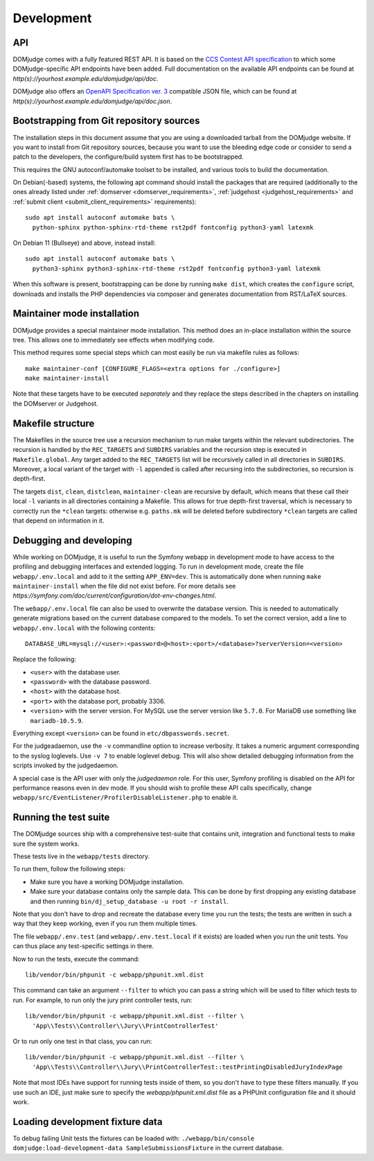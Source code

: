 Development
===========

.. _API:

API
---
DOMjudge comes with a fully featured REST API. It is based on the
`CCS Contest API specification`_
to which some DOMjudge-specific API endpoints have been added. Full documentation
on the available API endpoints can be found at
`http(s)://yourhost.example.edu/domjudge/api/doc`.

DOMjudge also offers an `OpenAPI Specification ver. 3`_
compatible JSON file, which can be found at
`http(s)://yourhost.example.edu/domjudge/api/doc.json`.


Bootstrapping from Git repository sources
-----------------------------------------
The installation steps in this document assume that you are using a
downloaded tarball from the DOMjudge website. If you want to install
from Git repository sources, because you want to use the bleeding edge
code or consider to send a patch to the developers, the
configure/build system first has to be bootstrapped.

This requires the GNU autoconf/automake toolset to be installed,
and various tools to build the documentation.

On Debian(-based) systems, the following apt command should
install the packages that are required (additionally to the ones
already listed under
:ref:`domserver <domserver_requirements>`,
:ref:`judgehost <judgehost_requirements>` and
:ref:`submit client <submit_client_requirements>` requirements)::

  sudo apt install autoconf automake bats \
    python-sphinx python-sphinx-rtd-theme rst2pdf fontconfig python3-yaml latexmk

On Debian 11 (Bullseye) and above, instead install::

  sudo apt install autoconf automake bats \
    python3-sphinx python3-sphinx-rtd-theme rst2pdf fontconfig python3-yaml latexmk

When this software is present, bootstrapping can be done by running
``make dist``, which creates the ``configure`` script,
downloads and installs the PHP dependencies via composer and
generates documentation from RST/LaTeX sources.

Maintainer mode installation
----------------------------
DOMjudge provides a special maintainer mode installation.
This method does an in-place installation within the source
tree. This allows one to immediately see effects when modifying
code.

This method requires some special steps which can most easily
be run via makefile rules as follows::

  make maintainer-conf [CONFIGURE_FLAGS=<extra options for ./configure>]
  make maintainer-install

Note that these targets have to be executed *separately* and
they replace the steps described in the chapters on installing
the DOMserver or Judgehost.


Makefile structure
------------------
The Makefiles in the source tree use a recursion mechanism to run make
targets within the relevant subdirectories. The recursion is handled
by the ``REC_TARGETS`` and ``SUBDIRS`` variables and the
recursion step is executed in ``Makefile.global``. Any target
added to the ``REC_TARGETS`` list will be recursively called in
all directories in ``SUBDIRS``. Moreover, a local variant of the
target with ``-l`` appended is called after recursing into the
subdirectories, so recursion is depth-first.

The targets ``dist``, ``clean``, ``distclean``, ``maintainer-clean``
are recursive by default, which means that these call their local
``-l`` variants in all directories containing a Makefile. This
allows for true depth-first traversal, which is necessary to correctly
run the ``*clean`` targets: otherwise e.g. ``paths.mk`` will
be deleted before subdirectory ``*clean`` targets are called that
depend on information in it.

Debugging and developing
------------------------
While working on DOMjudge, it is useful to run the Symfony webapp in
development mode to have access to the profiling and debugging
interfaces and extended logging. To run in development mode, create
the file ``webapp/.env.local`` and add to it the setting
``APP_ENV=dev``. This is automatically done when running ``make
maintainer-install`` when the file did not exist before.
For more details see
`https://symfony.com/doc/current/configuration/dot-env-changes.html`.

The ``webapp/.env.local`` file can also be used to overwrite the database
version. This is needed to automatically generate migrations based on the
current database compared to the models. To set the correct version, add a line
to ``webapp/.env.local`` with the following contents::

  DATABASE_URL=mysql://<user>:<password>@<host>:<port>/<database>?serverVersion=<version>

Replace the following:

* ``<user>`` with the database user.
* ``<password>`` with the database password.
* ``<host>`` with the database host.
* ``<port>`` with the database port, probably 3306.
* ``<version>`` with the server version. For MySQL use the server version
  like ``5.7.0``. For MariaDB use something like ``mariadb-10.5.9``.

Everything except ``<version>`` can be found in ``etc/dbpasswords.secret``.

For the judgeadaemon, use the ``-v`` commandline option to increase
verbosity. It takes a numeric argument corresponding to the syslog
loglevels. Use ``-v 7`` to enable loglevel debug. This will also show
detailed debugging information from the scripts invoked by the
judgedaemon.

A special case is the API user with only the *judgedaemon* role. For
this user, Symfony profiling is disabled on the API for performance
reasons even in dev mode. If you should wish to profile these API calls
specifically, change ``webapp/src/EventListener/ProfilerDisableListener.php``
to enable it.

Running the test suite
----------------------
The DOMjudge sources ship with a comprehensive test-suite that contains
unit, integration and functional tests to make sure the system works.

These tests live in the ``webapp/tests`` directory.

To run them, follow the following steps:

* Make sure you have a working DOMjudge installation.
* Make sure your database contains only the sample data. This can be done by
  first dropping any existing database and then running
  ``bin/dj_setup_database -u root -r install``.

Note that you don't have to drop and recreate the database every time you run the
tests; the tests are written in such a way that they keep working, even if you
run them multiple times.

The file ``webapp/.env.test`` (and ``webapp/.env.test.local`` if it
exists) are loaded when you run the unit tests. You can thus place any
test-specific settings in there.

Now to run the tests, execute the command::

  lib/vendor/bin/phpunit -c webapp/phpunit.xml.dist

This command can take an argument ``--filter`` to which you can pass a string
which will be used to filter which tests to run. For example, to run only the
jury print controller tests, run::

  lib/vendor/bin/phpunit -c webapp/phpunit.xml.dist --filter \
    'App\\Tests\\Controller\\Jury\\PrintControllerTest'

Or to run only one test in that class, you can run::

  lib/vendor/bin/phpunit -c webapp/phpunit.xml.dist --filter \
    'App\\Tests\\Controller\\Jury\\PrintControllerTest::testPrintingDisabledJuryIndexPage

Note that most IDEs have support for running tests inside of them, so you don't
have to type these filters manually. If you use such an IDE, just make sure to
specify the `webapp/phpunit.xml.dist` file as a PHPUnit configuration file and
it should work.

Loading development fixture data
--------------------------------
To debug failing Unit tests the fixtures can be loaded with:
``./webapp/bin/console domjudge:load-development-data SampleSubmissionsFixture`` in the current database.

.. _CCS Contest API specification: https://ccs-specs.icpc.io/contest_api
.. _OpenAPI Specification ver. 3: https://swagger.io/specification/
